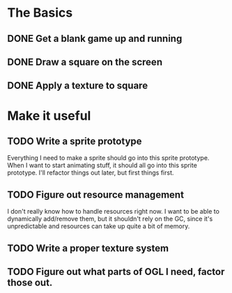 * The Basics
** DONE Get a blank game up and running
** DONE Draw a square on the screen
** DONE Apply a texture to square
* Make it useful
** TODO Write a sprite prototype
   Everything I need to make a sprite should go into this sprite prototype. When I want
   to start animating stuff, it should all go into this sprite prototype. I'll refactor things out
   later, but first things first.
** TODO Figure out resource management
   I don't really know how to handle resources right now. I want to be able to dynamically add/remove
   them, but it shouldn't rely on the GC, since it's unpredictable and resources can take up quite a
   bit of memory.

** TODO Write a proper texture system
** TODO Figure out what parts of OGL I need, factor those out.
